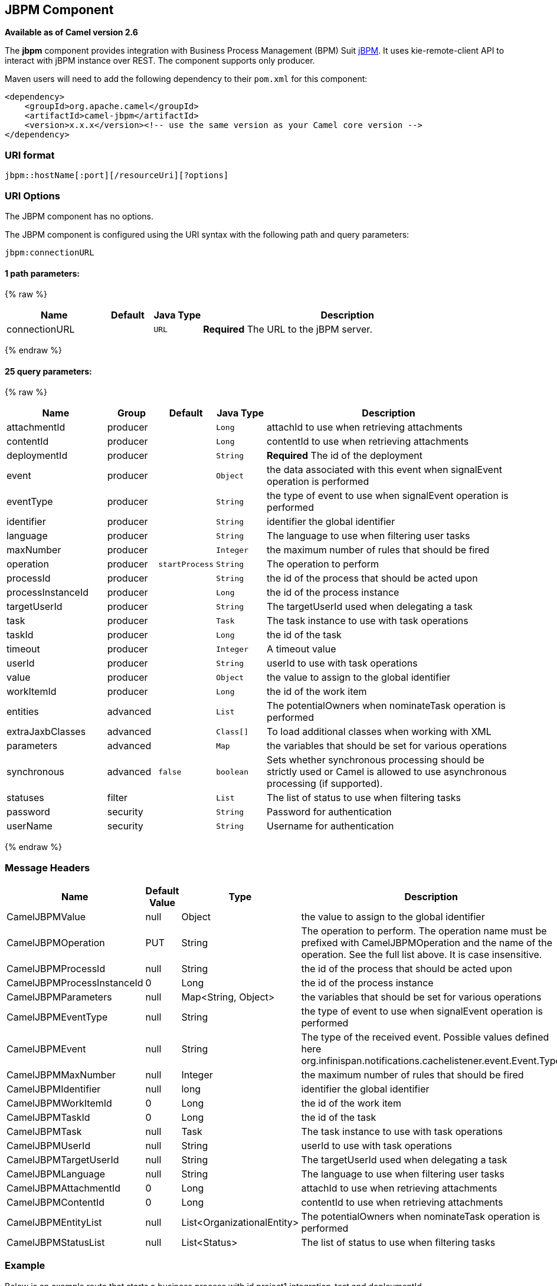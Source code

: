 ## JBPM Component

*Available as of Camel version 2.6*

The *jbpm* component provides integration with Business Process
Management (BPM) Suit http://www.jbpm.org/[jBPM]. It uses
kie-remote-client API to interact with jBPM instance over REST. The
component supports only producer.

Maven users will need to add the following dependency to their `pom.xml`
for this component:

[source,xml]
------------------------------------------------------------------------------------
<dependency>
    <groupId>org.apache.camel</groupId>
    <artifactId>camel-jbpm</artifactId>
    <version>x.x.x</version><!-- use the same version as your Camel core version -->
</dependency>
------------------------------------------------------------------------------------

### URI format

[source,java]
---------------------------------------------
jbpm::hostName[:port][/resourceUri][?options]
---------------------------------------------

### URI Options


// component options: START
The JBPM component has no options.
// component options: END





// endpoint options: START
The JBPM component is configured using the URI syntax with the following path and query parameters:

    jbpm:connectionURL

#### 1 path parameters:

{% raw %}
[width="100%",cols="2,1,1m,6",options="header"]
|=======================================================================
| Name | Default | Java Type | Description
| connectionURL |  | URL | *Required* The URL to the jBPM server.
|=======================================================================
{% endraw %}

#### 25 query parameters:

{% raw %}
[width="100%",cols="2,1,1m,1m,5",options="header"]
|=======================================================================
| Name | Group | Default | Java Type | Description
| attachmentId | producer |  | Long | attachId to use when retrieving attachments
| contentId | producer |  | Long | contentId to use when retrieving attachments
| deploymentId | producer |  | String | *Required* The id of the deployment
| event | producer |  | Object | the data associated with this event when signalEvent operation is performed
| eventType | producer |  | String | the type of event to use when signalEvent operation is performed
| identifier | producer |  | String | identifier the global identifier
| language | producer |  | String | The language to use when filtering user tasks
| maxNumber | producer |  | Integer | the maximum number of rules that should be fired
| operation | producer | startProcess | String | The operation to perform
| processId | producer |  | String | the id of the process that should be acted upon
| processInstanceId | producer |  | Long | the id of the process instance
| targetUserId | producer |  | String | The targetUserId used when delegating a task
| task | producer |  | Task | The task instance to use with task operations
| taskId | producer |  | Long | the id of the task
| timeout | producer |  | Integer | A timeout value
| userId | producer |  | String | userId to use with task operations
| value | producer |  | Object | the value to assign to the global identifier
| workItemId | producer |  | Long | the id of the work item
| entities | advanced |  | List | The potentialOwners when nominateTask operation is performed
| extraJaxbClasses | advanced |  | Class[] | To load additional classes when working with XML
| parameters | advanced |  | Map | the variables that should be set for various operations
| synchronous | advanced | false | boolean | Sets whether synchronous processing should be strictly used or Camel is allowed to use asynchronous processing (if supported).
| statuses | filter |  | List | The list of status to use when filtering tasks
| password | security |  | String | Password for authentication
| userName | security |  | String | Username for authentication
|=======================================================================
{% endraw %}
// endpoint options: END




### Message Headers

[width="100%",cols="10%,10%,10%,70%",options="header",]
|=======================================================================
|Name |Default Value |Type |Description

|CamelJBPMValue |null |Object |the value to assign to the global identifier

|CamelJBPMOperation |PUT |String |The operation to perform. The operation name must be prefixed with
CamelJBPMOperation and the name of the operation. See the full list
above. It is case insensitive.

|CamelJBPMProcessId |null |String |the id of the process that should be acted upon

|CamelJBPMProcessInstanceId |0 |Long |the id of the process instance

|CamelJBPMParameters |null |Map<String, Object> |the variables that should be set for various operations

|CamelJBPMEventType |null |String |the type of event to use when signalEvent operation is performed

|CamelJBPMEvent |null |String |The type of the received event. Possible values defined here
org.infinispan.notifications.cachelistener.event.Event.Type

|CamelJBPMMaxNumber |null |Integer |the maximum number of rules that should be fired

|CamelJBPMIdentifier |null |long |identifier the global identifier

|CamelJBPMWorkItemId |0 |Long |the id of the work item

|CamelJBPMTaskId |0 |Long |the id of the task

|CamelJBPMTask |null |Task |The task instance to use with task operations

|CamelJBPMUserId |null |String |userId to use with task operations

|CamelJBPMTargetUserId |null |String |The targetUserId used when delegating a task

|CamelJBPMLanguage |null |String |The language to use when filtering user tasks

|CamelJBPMAttachmentId |0 |Long |attachId to use when retrieving attachments

|CamelJBPMContentId |0 |Long |contentId to use when retrieving attachments

|CamelJBPMEntityList |null |List<OrganizationalEntity> |The potentialOwners when nominateTask operation is performed

|CamelJBPMStatusList |null |List<Status> |The list of status to use when filtering tasks
|=======================================================================

### Example

Below is an example route that starts a business process with id
project1.integration-test and deploymentId
org.kie.example:project1:1.0.0-SNAPSHOT

[source,java]
----------------------------------------------------------------------------------------------
from("direct:start")
        .setHeader(JBPMConstants.PROCESS_ID, constant("project1.integration-test"))
        .to("jbpm:http://localhost:8080/business-central?userName=bpmsAdmin&password=pa$word1"
 + "&deploymentId=org.kie.example:project1:1.0.0-SNAPSHOT");
----------------------------------------------------------------------------------------------

### See Also

* link:configuring-camel.html[Configuring Camel]
* link:component.html[Component]
* link:endpoint.html[Endpoint]
* link:getting-started.html[Getting Started]

 
